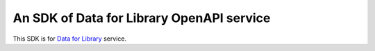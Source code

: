 An SDK of Data for Library OpenAPI service
==========================================

This SDK is for `Data for Library <https://www.data4library.kr/>`_ service.

